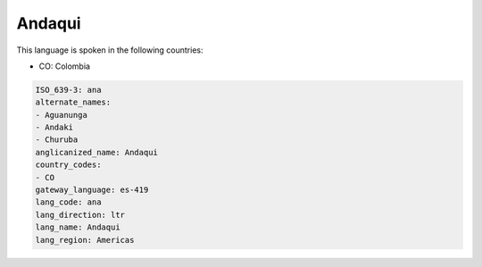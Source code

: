 .. _ana:

Andaqui
=======

This language is spoken in the following countries:

* CO: Colombia

.. code-block:: yaml

    ISO_639-3: ana
    alternate_names:
    - Aguanunga
    - Andaki
    - Churuba
    anglicanized_name: Andaqui
    country_codes:
    - CO
    gateway_language: es-419
    lang_code: ana
    lang_direction: ltr
    lang_name: Andaqui
    lang_region: Americas
    
